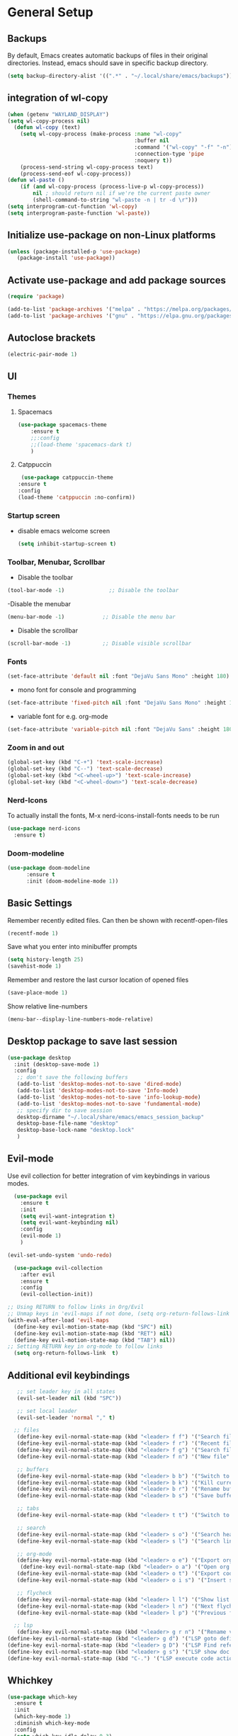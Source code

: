 * General Setup
** Backups
By default, Emacs creates automatic backups of files in their original directories. Instead, emacs should save in specific backup directory.
#+begin_src emacs-lisp :tangle ~/.config/emacs/config.el
  (setq backup-directory-alist '((".*" . "~/.local/share/emacs/backups")))
#+end_src
** integration of wl-copy
#+begin_src emacs-lisp :tangle ~/.config/emacs/config.el
(when (getenv "WAYLAND_DISPLAY")
(setq wl-copy-process nil)
  (defun wl-copy (text)
    (setq wl-copy-process (make-process :name "wl-copy"
                                        :buffer nil
                                        :command '("wl-copy" "-f" "-n")
                                        :connection-type 'pipe
                                        :noquery t))
    (process-send-string wl-copy-process text)
    (process-send-eof wl-copy-process))
(defun wl-paste ()
    (if (and wl-copy-process (process-live-p wl-copy-process))
        nil ; should return nil if we're the current paste owner
        (shell-command-to-string "wl-paste -n | tr -d \r")))
(setq interprogram-cut-function 'wl-copy)
(setq interprogram-paste-function 'wl-paste))
#+end_src

** Initialize use-package on non-Linux platforms

#+begin_src emacs-lisp :tangle ~/.config/emacs/config.el
  (unless (package-installed-p 'use-package)
     (package-install 'use-package))
#+end_src
** Activate use-package and add package sources

#+begin_src emacs-lisp :tangle ~/.config/emacs/config.el
  (require 'package)

  (add-to-list 'package-archives '("melpa" . "https://melpa.org/packages/") t)
  (add-to-list 'package-archives '("gnu" . "https://elpa.gnu.org/packages/") t)
#+end_src
** Autoclose brackets
#+begin_src emacs-lisp :tangle ~/.config/emacs/config.el
  (electric-pair-mode 1)
#+end_src

** UI
*** Themes
**** Spacemacs
#+begin_src emacs-lisp :tangle ~/.config/emacs/config.el
  (use-package spacemacs-theme
      :ensure t
      ;;:config
      ;;(load-theme 'spacemacs-dark t)
      )
#+end_src
**** Catppuccin
#+begin_src emacs-lisp :tangle ~/.config/emacs/config.el
     (use-package catppuccin-theme
    :ensure t
    :config
    (load-theme 'catppuccin :no-confirm)) 
#+end_src

*** Startup screen
- disable emacs welcome screen
  #+begin_src emacs-lisp :tangle ~/.config/emacs/config.el
    (setq inhibit-startup-screen t)
  #+end_src

*** Toolbar, Menubar, Scrollbar
- Disable the toolbar
#+begin_src emacs-lisp :tangle ~/.config/emacs/config.el
  (tool-bar-mode -1)	          ;; Disable the toolbar
#+end_src

-Disable the menubar
#+begin_src emacs-lisp :tangle ~/.config/emacs/config.el
  (menu-bar-mode -1)            ;; Disable the menu bar
#+end_src

- Disable the scrollbar
#+begin_src emacs-lisp :tangle ~/.config/emacs/config.el
  (scroll-bar-mode -1)          ;; Disable visible scrollbar
#+end_src

*** Fonts
 #+begin_src emacs-lisp :tangle ~/.config/emacs/config.el
   (set-face-attribute 'default nil :font "DejaVu Sans Mono" :height 180)
#+end_src
 
- mono font for console and programming
#+begin_src emacs-lisp :tangle ~/.config/emacs/config.el
  (set-face-attribute 'fixed-pitch nil :font "DejaVu Sans Mono" :height 180)
#+end_src

- variable font for e.g. org-mode
#+begin_src emacs-lisp :tangle ~/.config/emacs/config.el
  (set-face-attribute 'variable-pitch nil :font "DejaVu Sans" :height 180)
#+end_src

*** Zoom in and out
#+begin_src emacs-lisp :tangle ~/.config/emacs/config.el
(global-set-key (kbd "C-+") 'text-scale-increase)
(global-set-key (kbd "C--") 'text-scale-decrease)
(global-set-key (kbd "<C-wheel-up>") 'text-scale-increase)
(global-set-key (kbd "<C-wheel-down>") 'text-scale-decrease)
#+end_src

*** Nerd-Icons
To actually install the fonts, M-x nerd-icons-install-fonts needs to be run
#+begin_src emacs-lisp :tangle ~/.config/emacs/config.el
(use-package nerd-icons
  :ensure t)
#+end_src
*** Doom-modeline
#+BEGIN_SRC emacs-lisp :tangle ~/.config/emacs/config.el
      (use-package doom-modeline
            :ensure t
            :init (doom-modeline-mode 1))
#+END_SRC
** Basic Settings
Remember recently edited files. Can then be shown with recentf-open-files
#+begin_src emacs-lisp :tangle ~/.config/emacs/config.el 
(recentf-mode 1)
#+end_src
Save what you enter into minibuffer prompts
#+begin_src emacs-lisp :tangle ~/.config/emacs/config.el
(setq history-length 25)
(savehist-mode 1)
#+end_src
Remember and restore the last cursor location of opened files
#+begin_src emacs-lisp :tangle ~/.config/emacs/config.el
  (save-place-mode 1)
#+end_src
Show relative line-numbers
#+begin_src emacs-lisp :tangle ~/.config/emacs/config.el
(menu-bar--display-line-numbers-mode-relative)
#+end_src
** Desktop package to save last session
#+begin_src emacs-lisp :tangle ~/.config/emacs/config.el
(use-package desktop
  :init (desktop-save-mode 1)
  :config
   ;; don't save the following buffers
   (add-to-list 'desktop-modes-not-to-save 'dired-mode)
   (add-to-list 'desktop-modes-not-to-save 'Info-mode)
   (add-to-list 'desktop-modes-not-to-save 'info-lookup-mode)
   (add-to-list 'desktop-modes-not-to-save 'fundamental-mode)
   ;; specify dir to save session
   desktop-dirname "~/.local/share/emacs/emacs_session_backup"
   desktop-base-file-name "desktop"
   desktop-base-lock-name "desktop.lock"
   )
#+end_src

** Evil-mode
Use evil collection for better integration of vim keybindings in various modes.

#+begin_src emacs-lisp :tangle ~/.config/emacs/config.el
    (use-package evil
      :ensure t
      :init
      (setq evil-want-integration t)
      (setq evil-want-keybinding nil)
      :config
      (evil-mode 1)
      )

  (evil-set-undo-system 'undo-redo)

    (use-package evil-collection
      :after evil
      :ensure t
      :config
      (evil-collection-init))

  ;; Using RETURN to follow links in Org/Evil 
  ;; Unmap keys in 'evil-maps if not done, (setq org-return-follows-link t) will not work
  (with-eval-after-load 'evil-maps
    (define-key evil-motion-state-map (kbd "SPC") nil)
    (define-key evil-motion-state-map (kbd "RET") nil)
    (define-key evil-motion-state-map (kbd "TAB") nil))
  ;; Setting RETURN key in org-mode to follow links
    (setq org-return-follows-link  t)
#+end_src

** Additional evil keybindings
#+begin_src emacs-lisp :tangle ~/.config/emacs/config.el
     ;; set leader key in all states
     (evil-set-leader nil (kbd "SPC"))

     ;; set local leader
     (evil-set-leader 'normal "," t)

    ;; files
     (define-key evil-normal-state-map (kbd "<leader> f f") '("Search files" . consult-find))
     (define-key evil-normal-state-map (kbd "<leader> f r") '("Recent files" . consult-recent-file))
     (define-key evil-normal-state-map (kbd "<leader> f g") '("Search files (grep)" . consult-grep))
     (define-key evil-normal-state-map (kbd "<leader> f n") '("New file" . evil-buffer-new))

     ;; buffers
     (define-key evil-normal-state-map (kbd "<leader> b b") '("Switch to buffer" . consult-buffer))
     (define-key evil-normal-state-map (kbd "<leader> b k") '("Kill current buffer" . kill-current-buffer))
     (define-key evil-normal-state-map (kbd "<leader> b r") '("Rename buffer" . rename-buffer))
     (define-key evil-normal-state-map (kbd "<leader> b s") '("Save buffer" . basic-save-buffer))

     ;; tabs
     (define-key evil-normal-state-map (kbd "<leader> t t") '("Switch to tab" . tab-switch))

     ;; search
     (define-key evil-normal-state-map (kbd "<leader> s o") '("Search heading" - consult-outline))
     (define-key evil-normal-state-map (kbd "<leader> s l") '("Search line" . consult-line))

     ;; org-mode
     (define-key evil-normal-state-map (kbd "<leader> o e") '("Export org file" . org-export-dispatch))
      (define-key evil-normal-state-map (kbd "<leader> o a") '("Open org agenda" . org-agenda))
     (define-key evil-normal-state-map (kbd "<leader> o t") '("Export code blocks" . org-babel-tangle))
     (define-key evil-normal-state-map (kbd "<leader> o i s") '("Insert scheduled date" . org-schedule))

     ;; flycheck
     (define-key evil-normal-state-map (kbd "<leader> l l") '("Show list of flycheck errors" . flymake-show-buffer-diagnostics))
     (define-key evil-normal-state-map (kbd "<leader> l n") '("Next flycheck error" . flymake-goto-next-error))
     (define-key evil-normal-state-map (kbd "<leader> l p") '("Previous flycheck error" . flymake-goto-previous-error))

    ;; lsp
     (define-key evil-normal-state-map (kbd "<leader> g r n") '("Rename variable or function" . eglot-rename))
  (define-key evil-normal-state-map (kbd "<leader> g d") '("LSP goto definition" . xref-find-definitions))
  (define-key evil-normal-state-map (kbd "<leader> g D") '("LSP Find references" . xref-find-references))
  (define-key evil-normal-state-map (kbd "<leader> g s") '("LSP show doc in buffer" . eldoc))
  (define-key evil-normal-state-map (kbd "C-.") '("LSP execute code action" . eglot-code-actions))

#+end_src
** Whichkey
#+begin_src emacs-lisp :tangle ~/.config/emacs/config.el
  (use-package which-key
    :ensure t
    :init
    (which-key-mode 1)
    :diminish which-key-mode
    :config
    (setq which-key-idle-delay 0.3)
    (setq which-key-allow-evil-operators t)
    )
#+end_src

* Setup LSP
** eglot
#+begin_src emacs-lisp :tangle ~/.config/emacs/config.el
    (use-package eglot
      :ensure t)
#+end_src
** Setup language specifics
#+BEGIN_SRC emacs-lisp :tangle ~/.config/emacs/config.el
        ; Enable lsp-mode for Go and Rust modes
        (use-package go-mode
          :ensure t
          :after lsp-mode
          :init
          (setq indent-tabs-mode nil)
          (setq go-announce-deprecations t)
          (setq go-mode-treesitter-derive t)
          )

        (add-hook 'go-mode-hook 'eglot-ensure)
        (add-hook 'go-mode-hook 'yas-minor-mode)

        (use-package rust-mode
          :ensure t
          :after lsp-mode
          :init
          (setq indent-tabs-mode nil)
        ;;  (setq rust-mode-treesitter-derive t)
          )
    (add-hook 'rust-mode-hook 'eglot-ensure)
        (add-hook 'rust-mode-hook
                  (lambda () (setq indent-tabs-mode nil)))
        (add-hook 'rust-mode-hook 'yas-minor-mode)
        (setq rust-format-on-save t)

#+END_SRC
* Snippets
#+BEGIN_SRC emacs-lisp :tangle  ~/.config/emacs/config.el
      (use-package yasnippet
        :ensure t
        )
    (use-package yasnippet-snippets
      :ensure t)
    (yas-global-mode 1)
      (add-hook 'elisp-mode-hook 'yas-minor-mode)
      (add-hook 'org-mode-hook 'yas-minor-mode)
      (add-hook 'org-mode-hook 'org-superstar-mode)

#+END_SRC
* Company
#+BEGIN_SRC emacs-lisp :tangle ~/.config/emacs/config.el
        ; Enable company-mode with language server support
        (use-package company
          :ensure t
          :custom
          (company-minimum-prefix-length 2)
        )
        (add-hook 'after-init-hook 'global-company-mode)
    (add-to-list 'company-backends '(company-capf company-yasnippet company-files))
 (add-hook 'eglot-managed-mode-hook (lambda ()

(add-to-list 'company-backends
'(company-capf :with company-yasnippet)))) 
#+END_SRC
* Minibuffer
** Enhanced preview and search capabilites
- filtering of results is possible. Use consult-narrow-help from within the buffer
#+begin_src emacs-lisp :tangle ~/.config/emacs/config.el
(use-package consult
  :ensure t
  :config
  (recentf-mode 1)
)
#+end_src
** Additional information for commands
#+begin_src emacs-lisp :tangle ~/.config/emacs/config.el
(use-package marginalia
  :ensure t
  :config
  (marginalia-mode 1)
  )
#+end_src

** Vertical layout of the minibuffer
#+begin_src emacs-lisp :tangle ~/.config/emacs/config.el
(use-package vertico
  :ensure t
  :config
  (setq vertico-cycle t)
  (setq vertico-resize nil)
  (vertico-mode 1)
  )
#+end_src

** Pattern matching algorithm for minibuffer
#+begin_src emacs-lisp :tangle ~/.config/emacs/config.el
(use-package orderless
  :ensure t
  :config
  (setq completion-styles '(orderless basic))
  )
#+end_src

* Org mode
** Helper functions
Set options for every Orgfile. Like
- automatic indentation
- set variable font size for better readable text
- automatically perform line wrap
#+begin_src emacs-lisp :tangle ~/.config/emacs/config.el
    (defun my/org-mode-setup()
      ;; active automatic indentation
      (org-indent-mode)
      ;; proportially resize font
      (variable-pitch-mode 1)
      ;; automatically perform line wrap
      (visual-line-mode 1)
      )
  (defun my/org-font-setup()
    ;; Replace list hyphen with dot
    (font-lock-add-keywords 'org-mode
                            '(("^ *\\([-]\\) "
                               (0 (prog1 () (compose-region (match-beginning 1) (match-end 1) "•"))))))

    ;;Set faces for heading levels.
    (dolist (face '((org-level-1 . 1.2)
                    (org-level-2 . 1.1)
                    (org-level-3 . 1.05)
                    (org-level-4 . 1.0)
                    (org-level-5 . 1.1)
                    (org-level-6 . 1.1)
                    (org-level-7 . 1.1)
                    (org-level-8 . 1.1)))
      (set-face-attribute (car face) nil :font "DejaVu Sans" :weight 'regular :height (cdr face)))
  ;; Ensure that anything that should be fixed-pitch in Org files appears that way
  (set-face-attribute 'org-block nil :foreground nil :inherit 'fixed-pitch)
  (set-face-attribute 'org-code nil :inherit '(shadow fixed-pitch))
  (set-face-attribute 'org-table nil :inherit '(shadow fixed-pitch))
  (set-face-attribute 'org-verbatim nil :inherit '(shadow fixed-pitch))
  (set-face-attribute 'org-special-keyword nil :inherit '(font-lock-comment-face fixed-pitch))
  (set-face-attribute 'org-meta-line nil :inherit '(font-lock-comment-face fixed-pitch))
  (set-face-attribute 'org-checkbox nil :inherit 'fixed-pitch)
  )
#+end_src

** Activate org mode
#+begin_src emacs-lisp :tangle ~/.config/emacs/config.el
(use-package org
  :hook (org-mode . my/org-mode-setup)
  :config
  ;; replace "..." at the end of collapsed headlines
  (setq org-ellipsis " ▾"
	;; remove special characters used for bold, kursiv etc.
	org-hide-emphasis-markers t)

  (setq org-agenda-start-with-log-mode t)
  (setq org-log-done 'time)
  (setq org-log-into-drawer t)
  ;; RETURN will follow links in org-mode files
  (setq org-return-follows-link  t)  
  ;; (setq org-agenda-files
  ;; 	'("/mnt/nvme2/orgmode/")
  ;; 	)
  (my/org-font-setup)
  :bind (;;copy link anker to clipboard, insert with C-c C-l
	 ("C-c l" . org-stored-links)
	 )
  )
#+end_src

** Improve org mode bullets and headers
#+begin_src emacs-lisp :tangle ~/.config/emacs/config.el
(use-package org-superstar
  :ensure t
 )
#+end_src

** Org Agenda
Define folder for org agenda files.
#+begin_src emacs-lisp :tangle ~/.config/emacs/config.el
  (use-package org-agenda
    :config
      (setq org-agenda-files (directory-files-recursively "/mnt/nvme2/data/orgmode" "\\.org$"))
      )
(catppuccin-reload)
#+end_src
